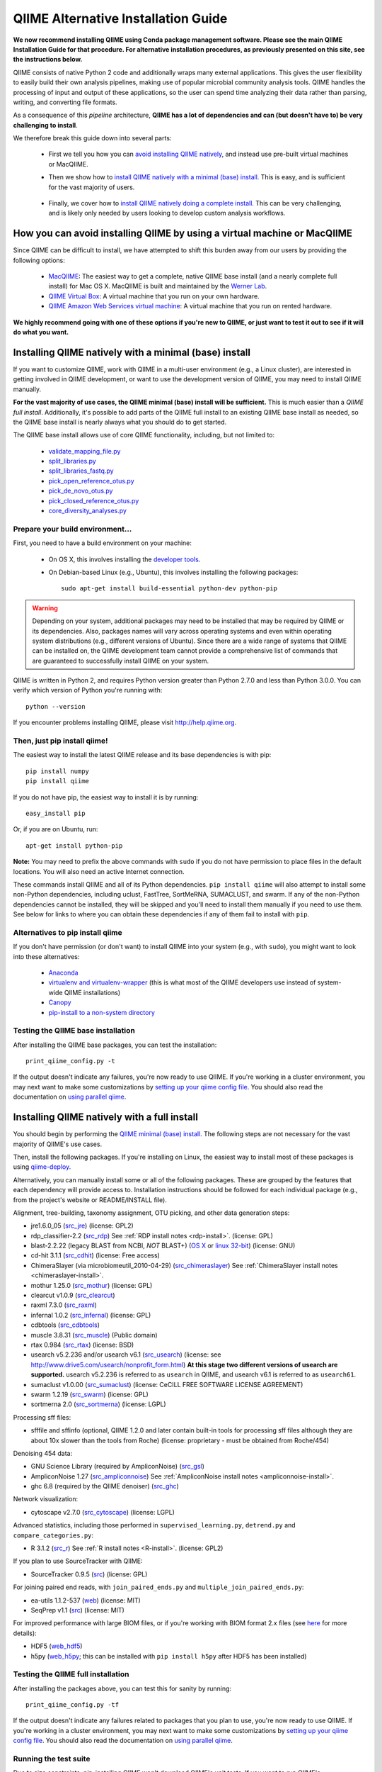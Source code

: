 .. index:: Installing QIIME

====================================
QIIME Alternative Installation Guide
====================================

**We now recommend installing QIIME using Conda package management software. Please see the main QIIME Installation Guide for that procedure. For alternative installation procedures, as previously presented on this site, see the instructions below.**

QIIME consists of native Python 2 code and additionally wraps many external applications. This gives the user flexibility to easily build their own analysis pipelines, making use of popular microbial community analysis tools. QIIME handles the processing of input and output of these applications, so the user can spend time analyzing their data rather than parsing, writing, and converting file formats.

As a consequence of this *pipeline* architecture, **QIIME has a lot of dependencies and can (but doesn't have to) be very challenging to install**.

We therefore break this guide down into several parts:

 - First we tell you how you can `avoid installing QIIME natively`__, and instead use pre-built virtual machines or MacQIIME.

 __ vm-or-macqiime_

 - Then we show how to `install QIIME natively with a minimal (base) install.`__ This is easy, and is sufficient for the vast majority of users.

__ native-base_

 - Finally, we cover how to `install QIIME natively doing a complete install.`__ This can be very challenging, and is likely only needed by users looking to develop custom analysis workflows.

__ native-full_

.. _vm-or-macqiime:

How you can avoid installing QIIME by using a virtual machine or MacQIIME
=========================================================================

Since QIIME can be difficult to install, we have attempted to shift this burden away from our users by providing the following options:

 - `MacQIIME <http://www.wernerlab.org/software/macqiime>`_: The easiest way to get a complete, native QIIME base install (and a nearly complete full install) for Mac OS X. MacQIIME is built and maintained by the `Werner Lab <http://www.wernerlab.org/>`_.
 - `QIIME Virtual Box <./virtual_box.html>`_: A virtual machine that you run on your own hardware.
 - `QIIME Amazon Web Services virtual machine <./vm_ec2.html>`_: A virtual machine that you run on rented hardware.

**We highly recommend going with one of these options if you're new to QIIME, or just want to test it out to see if it will do what you want.**

.. _native-base:

Installing QIIME natively with a minimal (base) install
=======================================================

If you want to customize QIIME, work with QIIME in a multi-user environment (e.g., a Linux cluster), are interested in getting involved in QIIME development, or want to use the development version of QIIME, you may need to install QIIME manually.

**For the vast majority of use cases, the QIIME minimal (base) install will be sufficient.** This is much easier than a *QIIME full install*. Additionally, it's possible to add parts of the QIIME full install to an existing QIIME base install as needed, so the QIIME base install is nearly always what you should do to get started.

The QIIME base install allows use of core QIIME functionality, including, but not limited to:

 - `validate_mapping_file.py <../scripts/validate_mapping_file.html>`_
 - `split_libraries.py <../scripts/split_libraries.html>`_
 - `split_libraries_fastq.py <../scripts/split_libraries_fastq.html>`_
 - `pick_open_reference_otus.py <../scripts/pick_open_reference_otus.html>`_
 - `pick_de_novo_otus.py <../scripts/pick_de_novo_otus.html>`_
 - `pick_closed_reference_otus.py <../scripts/pick_closed_reference_otus.html>`_
 - `core_diversity_analyses.py <../scripts/core_diversity_analyses.html>`_

Prepare your build environment...
---------------------------------

First, you need to have a build environment on your machine:

 - On OS X, this involves installing the `developer tools <http://developer.apple.com/technologies/xcode.html>`_.
 - On Debian-based Linux (e.g., Ubuntu), this involves installing the following packages::

     sudo apt-get install build-essential python-dev python-pip

.. warning:: Depending on your system, additional packages may need to be installed that may be required by QIIME or its dependencies. Also, packages names will vary across operating systems and even within operating system distributions (e.g., different versions of Ubuntu). Since there are a wide range of systems that QIIME can be installed on, the QIIME development team cannot provide a comprehensive list of commands that are guaranteed to successfully install QIIME on your system.

QIIME is written in Python 2, and requires Python version greater than Python 2.7.0 and less than Python 3.0.0. You can verify which version of Python you're running with::

    python --version


If you encounter problems installing QIIME, please visit http://help.qiime.org.

Then, just pip install qiime!
-----------------------------

The easiest way to install the latest QIIME release and its base dependencies is with pip::

	pip install numpy
	pip install qiime

If you do not have pip, the easiest way to install it is by running::

	easy_install pip

Or, if you are on Ubuntu, run::

  apt-get install python-pip

**Note:** You may need to prefix the above commands with ``sudo`` if you do not have permission to place files in the default locations. You will also need an active Internet connection.

These commands install QIIME and all of its Python dependencies. ``pip install qiime`` will also attempt to install some non-Python dependencies, including uclust, FastTree, SortMeRNA, SUMACLUST, and swarm. If any of the non-Python dependencies cannot be installed, they will be skipped and you'll need to install them manually if you need to use them. See below for links to where you can obtain these dependencies if any of them fail to install with ``pip``.

Alternatives to pip install qiime
---------------------------------

If you don't have permission (or don't want) to install QIIME into your system (e.g., with ``sudo``), you might want to look into these alternatives:

 - `Anaconda <https://store.continuum.io/cshop/anaconda/>`_
 - `virtualenv and virtualenv-wrapper <https://virtualenvwrapper.readthedocs.org/en/latest/>`_ (this is what most of the QIIME developers use instead of system-wide QIIME installations)
 - `Canopy <https://www.enthought.com/products/canopy/>`_
 - `pip-install to a non-system directory <https://pip.pypa.io/en/latest/user_guide.html#user-installs>`_

Testing the QIIME base installation
-----------------------------------

After installing the QIIME base packages, you can test the installation::

	print_qiime_config.py -t

If the output doesn't indicate any failures, you're now ready to use QIIME. If you're working in a cluster environment, you may next want to make some customizations by `setting up your qiime config file <./qiime_config.html>`_. You should also read the documentation on `using parallel qiime <../tutorials/parallel_qiime.html>`_.

.. _native-full:

Installing QIIME natively with a full install
=============================================

You should begin by performing the `QIIME minimal (base) install`__. The following steps are not necessary for the vast majority of QIIME's use cases.

__ native-base_

Then, install the following packages. If you're installing on Linux, the easiest way to install most of these packages is using `qiime-deploy <https://github.com/qiime/qiime-deploy>`_.

Alternatively, you can manually install some or all of the following packages. These are grouped by the features that each dependency will provide access to. Installation instructions should be followed for each individual package (e.g., from the project's website or README/INSTALL file).

Alignment, tree-building, taxonomy assignment, OTU picking, and other data generation steps:

* jre1.6.0_05 (`src_jre <http://java.sun.com/javase/downloads/index.jsp>`_) (license: GPL2)
* rdp_classifier-2.2 (`src_rdp <http://sourceforge.net/projects/rdp-classifier/files/rdp-classifier/rdp_classifier_2.2.zip/download>`_) See :ref:`RDP install notes <rdp-install>`. (license: GPL)
* blast-2.2.22 (legacy BLAST from NCBI, *NOT* BLAST+) (`OS X <ftp://ftp.ncbi.nlm.nih.gov/blast/executables/release/2.2.22/blast-2.2.22-universal-macosx.tar.gz>`_ or `linux 32-bit <ftp://ftp.ncbi.nlm.nih.gov/blast/executables/release/2.2.22/blast-2.2.22-ia32-linux.tar.gz>`_) (license: GNU)
* cd-hit 3.1.1 (`src_cdhit <http://www.bioinformatics.org/download/cd-hit/cd-hit-2007-0131.tar.gz>`_) (license: Free access)
* ChimeraSlayer (via microbiomeutil_2010-04-29) (`src_chimeraslayer <http://sourceforge.net/projects/microbiomeutil/files/>`_) See :ref:`ChimeraSlayer install notes <chimeraslayer-install>`.
* mothur 1.25.0 (`src_mothur <http://www.mothur.org/w/images/6/6d/Mothur.1.25.0.zip>`_) (license: GPL)
* clearcut v1.0.9 (`src_clearcut <http://www.mothur.org/w/images/9/91/Clearcut.source.zip>`_)
* raxml 7.3.0 (`src_raxml <ftp://thebeast.colorado.edu/pub/QIIME-v1.5.0-dependencies/stamatak-standard-RAxML-5_7_2012.tgz>`_)
* infernal 1.0.2 (`src_infernal <ftp://selab.janelia.org/pub/software/infernal/infernal-1.0.2.tar.gz>`_) (license: GPL)
* cdbtools (`src_cdbtools <ftp://occams.dfci.harvard.edu/pub/bio/tgi/software/cdbfasta/cdbfasta.tar.gz>`_)
* muscle 3.8.31 (`src_muscle <http://www.drive5.com/muscle/downloads.htm>`_) (Public domain)
* rtax 0.984 (`src_rtax <http://static.davidsoergel.com/rtax-0.984.tgz>`_) (license: BSD)
* usearch v5.2.236 and/or usearch v6.1 (`src_usearch <http://www.drive5.com/usearch/>`_) (license: see http://www.drive5.com/usearch/nonprofit_form.html) **At this stage two different versions of usearch are supported.** usearch v5.2.236 is referred to as ``usearch`` in QIIME, and usearch v6.1 is referred to as ``usearch61``.
* sumaclust v1.0.00 (`src_sumaclust <ftp://ftp.microbio.me/pub/QIIME-v1.9.0-dependencies/suma_package_V_1.0.00.tar.gz>`_) (license: CeCILL FREE SOFTWARE LICENSE AGREEMENT)
* swarm 1.2.19 (`src_swarm <https://github.com/torognes/swarm/releases/tag/1.2.19>`_) (license: GPL)
* sortmerna 2.0 (`src_sortmerna <https://github.com/biocore/sortmerna/releases/tag/2.0>`_) (license: LGPL)

Processing sff files:

* sfffile and sffinfo (optional, QIIME 1.2.0 and later contain built-in tools for processing sff files although they are about 10x slower than the tools from Roche) (license: proprietary - must be obtained from Roche/454)

Denoising 454 data:

* GNU Science Library (required by AmpliconNoise) (`src_gsl <ftp://ftp.gnu.org/gnu/gsl/gsl-1.9.tar.gz>`_)
* AmpliconNoise 1.27 (`src_ampliconnoise <http://ampliconnoise.googlecode.com/files/AmpliconNoiseV1.27.tar.gz>`_) See :ref:`AmpliconNoise install notes <ampliconnoise-install>`.
* ghc 6.8 (required by the QIIME denoiser) (`src_ghc <http://haskell.org/ghc>`_)

Network visualization:

* cytoscape v2.7.0 (`src_cytoscape <http://www.cytoscape.org/>`_) (license: LGPL)

Advanced statistics, including those performed in ``supervised_learning.py``, ``detrend.py`` and ``compare_categories.py``:

* R 3.1.2 (`src_r <http://www.r-project.org/>`_) See :ref:`R install notes <R-install>`. (license: GPL2)

If you plan to use SourceTracker with QIIME:

* SourceTracker 0.9.5 (`src <http://downloads.sourceforge.net/project/sourcetracker/sourcetracker-0.9.5.tar.gz>`_) (license: GPL)

For joining paired end reads, with ``join_paired_ends.py`` and ``multiple_join_paired_ends.py``:

* ea-utils 1.1.2-537 (`web <https://code.google.com/p/ea-utils/>`_) (license: MIT)
* SeqPrep v1.1 (`src <https://github.com/jstjohn/SeqPrep>`_) (license: MIT)

For improved performance with large BIOM files, or if you're working with BIOM format 2.x files (see `here <../documentation/file_formats.html#biom-file-format-versions>`_ for more details):

* HDF5 (`web_hdf5 <http://www.hdfgroup.org/HDF5/>`_)
* h5py (`web_h5py <http://www.h5py.org>`_; this can be installed with ``pip install h5py`` after HDF5 has been installed)

Testing the QIIME full installation
-----------------------------------

After installing the packages above, you can test this for sanity by running::

    print_qiime_config.py -tf

If the output doesn't indicate any failures related to packages that you plan to use, you're now ready to use QIIME. If you're working in a cluster environment, you may next want to make some customizations by `setting up your qiime config file <./qiime_config.html>`_. You should also read the documentation on `using parallel qiime <../tutorials/parallel_qiime.html>`_.

Running the test suite
----------------------

Due to size constraints, pip-installing QIIME won't download QIIME's unit tests. If you want to run QIIME's comprehensive unit test suite after installing QIIME, you should `download the QIIME source code from GitHub <https://github.com/biocore/qiime/releases>`_ for the version of QIIME that you've installed. After unpacking the source distribution, you should run the test suite. Execute the following commands::

	cd qiime-<version>/tests/
	python all_tests.py

Where ``qiime-<version>`` will be dependent on the specific version that you've downloaded.

You will see test output on the terminal indicating test successes and failures. Some failures are OK.

The ``all_tests.py`` command will complete with a summary of test failures. Some tests may fail due to missing external applications -- these will be noted separately from other test failures. If these are related to features of QIIME that you are not using, this is acceptable. Otherwise, you'll want to ensure that you have the external applications installed correctly (be sure to check that you have the right versions, QIIME may not always work with the latest version of an external dependency), and re-run the tests.

License information for external dependencies
=============================================
We have attempted to provide accurate licensing information for the above dependencies for the convenience of our users. This information is by no means definitive and may contain errors. Any questions about licenses or the legality of specific uses of these software packages should be directed to the authors of the software. Do not rely solely on the license information presented above!

Additional install notes for some external dependencies
=======================================================

PATH Environment Variable
-------------------------

External applications used by QIIME need to be visible to the shell by existing in the executable search path (i.e., listed in the ``$PATH`` environment variable). For example, if you plan to use cd-hit, and have the cd-hit executables installed in ``$HOME/bin`` you can add this directory to your system path with the commands::

	echo "export PATH=$HOME/bin/:$PATH" >> $HOME/.bashrc
	source $HOME/.bashrc

.. _rdp-install:

RDP_JAR_PATH Environment Variable
---------------------------------

If you plan to use the RDP classifier for taxonomy assignment you must define an ``RDP_JAR_PATH`` environment variable. If you downloaded and unzipped the RDP classifier folder in ``$HOME/app/``, you can do this with the following commands::

	echo "export RDP_JAR_PATH=$HOME/app/rdp_classifier_2.2/rdp_classifier-2.2.jar" >> $HOME/.bashrc
	source $HOME/.bashrc

Note that you will need the contents inside ``rdp_classifier_2.2`` for the program to function properly.

.. _uclust-install:

uclust Install Notes
--------------------

The uclust binary must be called ``uclust``, which differs from the names of the posted binaries, but is the name of the binary if you build from source. If you've installed the binary ``uclust1.2.21q_i86linux64`` as ``$HOME/bin/uclust1.2.21q_i86linux64``, we recommend creating a symbolic link to this file::

	ln -s $HOME/bin/uclust1.2.21q_i86linux64 $HOME/bin/uclust

.. _usearch-install:

usearch Install Notes
---------------------

The usearch binary must be called ``usearch``, which differs from the names of the posted binaries, but is the name of the binary if you build from source. If you've installed the binary ``usearch5.2.236_i86linux32`` as ``$HOME/bin/usearch5.2.236_i86linux32``, we recommend creating a symbolic link to this file::

	ln -s $HOME/bin/usearch5.2.236_i86linux32 $HOME/bin/usearch

.. _chimeraslayer-install:

ChimeraSlayer Install Notes
---------------------------

ChimeraSlayer can only be run from the directory where it was unpacked and built as it depends on several of its dependencies being in specific places relative to the executable (``ChimeraSlayer/ChimeraSlayer.pl``). Carefully follow the ChimeraSlayer install instructions. Then add the directory containing ``ChimeraSlayer.pl`` to your ``$PATH`` environment variable. If your ``ChimeraSlayer`` folder is in ``$HOME/app/`` you can set the ``$PATH`` environment variable as follows::

	echo "export PATH=$HOME/app/ChimeraSlayer:$PATH" >> $HOME/.bashrc
	source $HOME/.bashrc

If you're having trouble getting ChimeraSlayer to work via QIIME, you should first check to see if you can run it directly from a directory other than its install directory. For example, try running ``ChimeraSlayer.pl`` from your home directory.

Once you have configured Qiime, you can test your ChimeraSlayer install by running::

	print_qiime_config.py -tf

This includes a check for obvious problems with your ChimeraSlayer install, and should help you determine if you have it installed correctly.

.. _R-install:

R Install Notes
---------------

To install R visit http://www.r-project.org/ and follow the install instructions. Once R is installed, run R and execute the following commands::

    install.packages(c('ape', 'biom', 'optparse', 'RColorBrewer', 'randomForest', 'vegan'))
    source('http://bioconductor.org/biocLite.R')
    biocLite(c('DESeq2', 'metagenomeSeq'))
    q()

.. _ampliconnoise-install:

AmpliconNoise Install Notes
---------------------------

AmpliconNoise requires that several environment variables are set. After you've installed AmpliconNoise, you can set these with the following commands (assuming your AmpliconNoise install directory is ``$HOME/AmpliconNoiseV1.27/``)::

	echo "export PATH=$HOME/AmpliconNoiseV1.27/Scripts:$HOME/AmpliconNoiseV1.27/bin:$PATH" >> $HOME/.bashrc

	echo "export PYRO_LOOKUP_FILE=$HOME/AmpliconNoiseV1.27/Data/LookUp_E123.dat" >> $HOME/.bashrc
	echo "export SEQ_LOOKUP_FILE=$HOME/AmpliconNoiseV1.27/Data/Tran.dat" >> $HOME/.bashrc

QIIME Denoiser Install Notes
----------------------------

If you do not install QIIME using ``setup.py`` and you plan to use the QIIME Denoiser, you'll need to compile the FlowgramAlignment program. To do this you'll need to have ``ghc`` installed. Then from the ``Qiime/qiime/support_files/denoiser/FlowgramAlignment/`` directory, run the following command::

	make ; make install

.. _build-qiime-docs:
